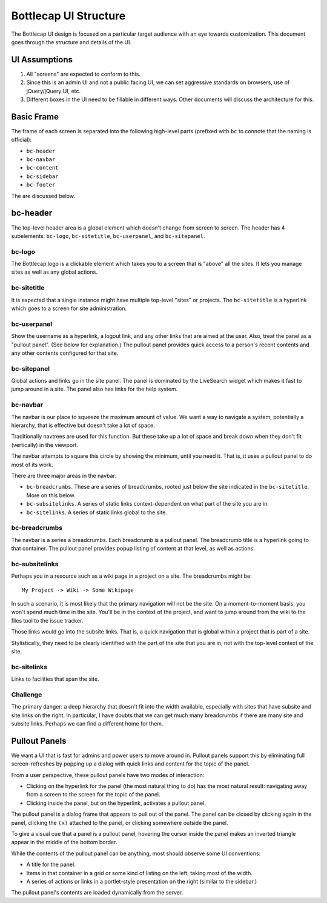 ======================
Bottlecap UI Structure
======================

The Bottlecap UI design is focused on a particular target audience
with an eye towards customization. This document goes through the
structure and details of the UI.

UI Assumptions
==============

#. All "screens" are expected to conform to this.

#. Since this is an admin UI and not a public facing UI, we can set
   aggressive standards on browsers, use of jQuery/jQuery UI, etc.

#. Different boxes in the UI need to be fillable in different ways.
   Other documents will discuss the architecture for this.
 
Basic Frame
===========

The frame of each screen is separated into the following high-level
parts (prefixed with ``bc`` to connote that the naming is official):

- ``bc-header``

- ``bc-navbar``

- ``bc-content``

- ``bc-sidebar``

- ``bc-footer``

The are discussed below.

bc-header
=========

The top-level header area is a global element which doesn't change
from screen to screen.  The header has 4 subelements: ``bc-logo``,
``bc-sitetitle``, ``bc-userpanel``, and ``bc-sitepanel``.

bc-logo
-------

The Bottlecap logo is a clickable element which takes you to a screen
that is "above" all the sites.  It lets you manage sites as well as
any global actions.

bc-sitetitle
------------

It is expected that a single instance might have multiple top-level
"sites" or projects.  The ``bc-sitetitle`` is a hyperlink which goes
to a screen for site administration.

bc-userpanel
------------

Show the username as a hyperlink, a logout link, and any other links
that are aimed at the user.  Also, treat the panel as a "pullout
panel".  (See below for explanation.)  The pullout panel provides
quick access to a person's recent contents and any other contents
configured for that site.

bc-sitepanel
------------

Global actions and links go in the site panel.  The panel is dominated
by the LiveSearch widget which makes it fast to jump around in a site.
The panel also has links for the help system.

bc-navbar
---------

The navbar is our place to squeeze the maximum amount of value.  We
want a way to navigate a system, potentially a hierarchy, that is
effective but doesn't take a lot of space.

Traditionally navtrees are used for this function.  But these take up
a lot of space and break down when they don't fit (vertically) in the
viewport.

The navbar attempts to square this circle by showing the minimum,
until you need it.  That is, it uses a pullout panel to do most of its
work.

There are three major areas in the navbar:

- ``bc-breadcrumbs``.  These are a series of breadcrumbs, rooted just
  below the site indicated in the ``bc-sitetitle``.  More on this
  below.

- ``bc-subsitelinks``.  A series of static links context-dependent on
  what part of the site you are in.

- ``bc-sitelinks``.  A series of static links global to the site.

bc-breadcrumbs
--------------

The navbar is a series a breadcrumbs.  Each breadcrumb is a pullout
panel.  The breadcrumb title is a hyperlink going to that container.
The pullout panel provides popup listing of content at that level, as
well as actions.

bc-subsitelinks
---------------

Perhaps you in a resource such as a wiki page in a project on a site.
The breadcrumbs might be::

  My Project -> Wiki -> Some Wikipage

In such a scenario, it is most likely that the primary navigation will
not be the site.  On a moment-to-moment basis, you won't spend much
time in the site.  You'll be in the context of the project, and want
to jump around from the wiki to the files tool to the issue tracker.

Those links would go into the subsite links.  That is, a quick
navigation that is global within a project that is part of a site.

Stylistically, they need to be clearly identified with the part of the
site that you are in, not with the top-level context of the site.

bc-sitelinks
------------

Links to facilities that span the site.

Challenge
---------

The primary danger: a deep hierarchy that doesn't fit into the width
available, especially with sites that have subsite and site links on
the right.  In particular, I have doubts that we can get much many
breadcrumbs if there are many site and subsite links.  Perhaps we can
find a different home for them.

Pullout Panels
==============

We want a UI that is fast for admins and power users to move around
in.  Pullout panels support this by eliminating full screen-refreshes
by popping up a dialog with quick links and content for the topic of
the panel.

From a user perspective, these pullout panels have two modes of
interaction:

- Clicking on the hyperlink for the panel (the most natural thing to
  do) has the most natural result: navigating away from a screen to
  the screen for the topic of the panel.

- Clicking inside the panel, but on the hyperlink, activates a pullout
  panel.

The pullout panel is a dialog frame that appears to pull out of the
panel.  The panel can be closed by clicking again in the panel,
clicking the ``(x)`` attached to the panel, or clicking somewhere
outside the panel.

To give a visual cue that a panel is a pullout panel, hovering the
cursor inside the panel makes an inverted triangle appear in the
middle of the bottom border.  

While the contents of the pullout panel can be anything, most should
observe some UI conventions:

- A title for the panel.

- Items in that container in a grid or some kind of listing on the
  left, taking most of the width.

- A series of actions or links in a portlet-style presentation on the
  right (similar to the sidebar.)

The pullout panel's contents are loaded dynamically from the server.
